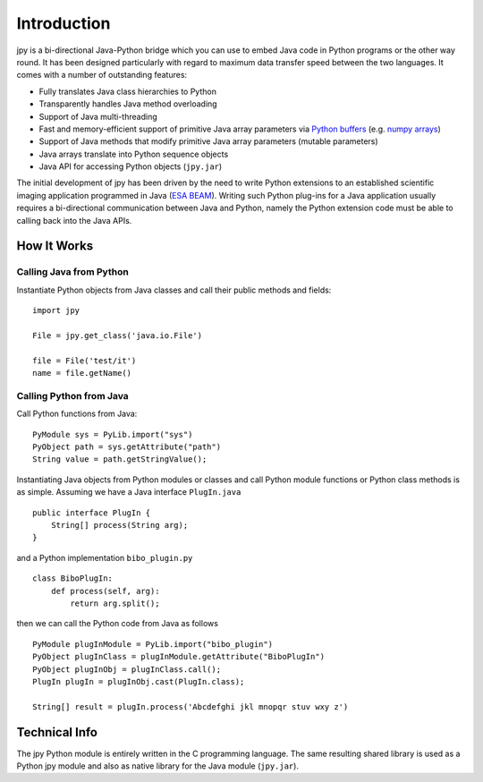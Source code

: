 
############
Introduction
############

jpy is a bi-directional Java-Python bridge which you can use to embed Java code in Python programs or the other
way round. It has been designed particularly with regard to maximum data transfer speed between the two languages.
It comes with a number of outstanding features:

* Fully translates Java class hierarchies to Python
* Transparently handles Java method overloading
* Support of Java multi-threading
* Fast and memory-efficient support of primitive Java array parameters via `Python buffers <http://docs.python.org/3.3/c-api/buffer.html>`_
  (e.g. `numpy arrays <http://docs.scipy.org/doc/numpy/reference/arrays.html>`_)
* Support of Java methods that modify primitive Java array parameters (mutable parameters)
* Java arrays translate into Python sequence objects
* Java API for accessing Python objects (``jpy.jar``)

The initial development of jpy has been driven by the need to write Python extensions to an established scientific
imaging application programmed in Java (`ESA BEAM <http://www.brockmann-consult.de/cms/web/beam/>`_).
Writing such Python plug-ins for a Java application usually requires a bi-directional communication between Java and
Python, namely the Python extension code must be able to calling back into the Java APIs.


************
How It Works
************


Calling Java from Python
========================

Instantiate Python objects from Java classes and call their public methods and fields::

    import jpy

    File = jpy.get_class('java.io.File')

    file = File('test/it')
    name = file.getName()



Calling Python from Java
========================

Call Python functions from Java::

    PyModule sys = PyLib.import("sys")
    PyObject path = sys.getAttribute("path")
    String value = path.getStringValue();


Instantiating Java objects from Python modules or classes and call Python module functions or Python class methods
is as simple. Assuming we have a Java interface ``PlugIn.java`` ::

    public interface PlugIn {
        String[] process(String arg);
    }

and a Python implementation ``bibo_plugin.py`` ::

    class BiboPlugIn:
        def process(self, arg):
            return arg.split();


then we can call the Python code from Java as follows ::

    PyModule plugInModule = PyLib.import("bibo_plugin")
    PyObject plugInClass = plugInModule.getAttribute("BiboPlugIn")
    PyObject plugInObj = plugInClass.call();
    PlugIn plugIn = plugInObj.cast(PlugIn.class);

    String[] result = plugIn.process('Abcdefghi jkl mnopqr stuv wxy z')


**************
Technical Info
**************


The jpy Python module is entirely written in the C programming language. The same resulting shared library is used
as a Python jpy module and also as native library for the Java module (``jpy.jar``).

